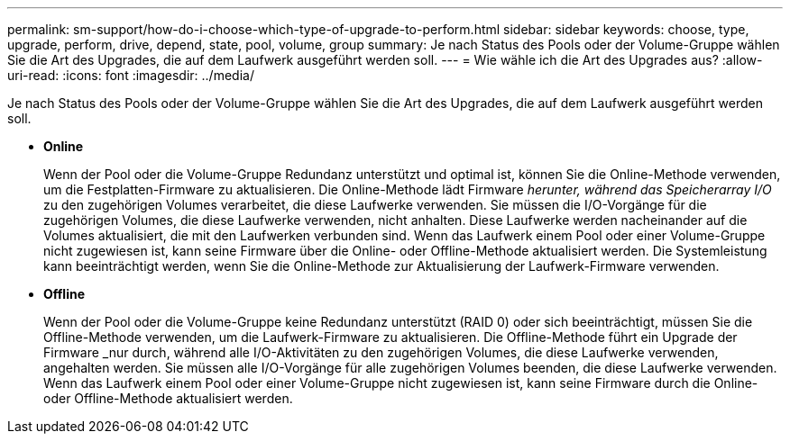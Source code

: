 ---
permalink: sm-support/how-do-i-choose-which-type-of-upgrade-to-perform.html 
sidebar: sidebar 
keywords: choose, type, upgrade, perform, drive, depend, state, pool, volume, group 
summary: Je nach Status des Pools oder der Volume-Gruppe wählen Sie die Art des Upgrades, die auf dem Laufwerk ausgeführt werden soll. 
---
= Wie wähle ich die Art des Upgrades aus?
:allow-uri-read: 
:icons: font
:imagesdir: ../media/


[role="lead"]
Je nach Status des Pools oder der Volume-Gruppe wählen Sie die Art des Upgrades, die auf dem Laufwerk ausgeführt werden soll.

* *Online*
+
Wenn der Pool oder die Volume-Gruppe Redundanz unterstützt und optimal ist, können Sie die Online-Methode verwenden, um die Festplatten-Firmware zu aktualisieren. Die Online-Methode lädt Firmware _herunter, während das Speicherarray I/O_ zu den zugehörigen Volumes verarbeitet, die diese Laufwerke verwenden. Sie müssen die I/O-Vorgänge für die zugehörigen Volumes, die diese Laufwerke verwenden, nicht anhalten. Diese Laufwerke werden nacheinander auf die Volumes aktualisiert, die mit den Laufwerken verbunden sind. Wenn das Laufwerk einem Pool oder einer Volume-Gruppe nicht zugewiesen ist, kann seine Firmware über die Online- oder Offline-Methode aktualisiert werden. Die Systemleistung kann beeinträchtigt werden, wenn Sie die Online-Methode zur Aktualisierung der Laufwerk-Firmware verwenden.

* *Offline*
+
Wenn der Pool oder die Volume-Gruppe keine Redundanz unterstützt (RAID 0) oder sich beeinträchtigt, müssen Sie die Offline-Methode verwenden, um die Laufwerk-Firmware zu aktualisieren. Die Offline-Methode führt ein Upgrade der Firmware _nur durch, während alle I/O-Aktivitäten zu den zugehörigen Volumes, die diese Laufwerke verwenden, angehalten werden. Sie müssen alle I/O-Vorgänge für alle zugehörigen Volumes beenden, die diese Laufwerke verwenden. Wenn das Laufwerk einem Pool oder einer Volume-Gruppe nicht zugewiesen ist, kann seine Firmware durch die Online- oder Offline-Methode aktualisiert werden.


